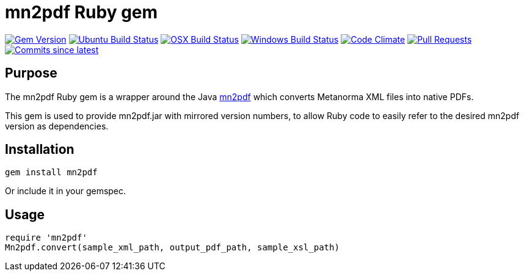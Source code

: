 = mn2pdf Ruby gem

image:https://img.shields.io/gem/v/metanorma.svg["Gem Version", link="https://rubygems.org/gems/metanorma"]
image:https://github.com/metanorma/mn2pdf-ruby/workflows/ubuntu/badge.svg["Ubuntu Build Status", link="https://github.com/metanorma/mn2pdf-ruby/actions?query=workflow%3Aubuntu"]
image:https://github.com/metanorma/mn2pdf-ruby/workflows/macos/badge.svg["OSX Build Status", link="https://github.com/metanorma/mn2pdf-ruby/actions?query=workflow%3Amacos"]
image:https://github.com/metanorma/mn2pdf-ruby/workflows/windows/badge.svg["Windows Build Status", link="https://github.com/metanorma/mn2pdf-ruby/actions?query=workflow%3Awindows"]
image:https://codeclimate.com/github/metanorma/mn2pdf-ruby/badges/gpa.svg["Code Climate", link="https://codeclimate.com/github/metanorma/mn2pdf-ruby"]
image:https://img.shields.io/github/issues-pr-raw/metanorma/mn2pdf-ruby.svg["Pull Requests", link="https://github.com/metanorma/mn2pdf-ruby/pulls"]
image:https://img.shields.io/github/commits-since/metanorma/mn2pdf-ruby/latest.svg["Commits since latest",link="https://github.com/metanorma/mn2pdf-ruby/releases"]

== Purpose

The mn2pdf Ruby gem is a wrapper around the Java https://github.com/metanorma/mn2pdf[mn2pdf]
which converts Metanorma XML files into native PDFs.

This gem is used to provide mn2pdf.jar with mirrored version numbers, to allow
Ruby code to easily refer to the desired mn2pdf version as dependencies.

== Installation

[source,ruby]
----
gem install mn2pdf
----

Or include it in your gemspec.

== Usage

[source,ruby]
----
require 'mn2pdf'
Mn2pdf.convert(sample_xml_path, output_pdf_path, sample_xsl_path)
----

